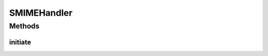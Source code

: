 .. java:import:: java.security Security

.. java:import:: javax.activation CommandMap

.. java:import:: javax.activation MailcapCommandMap

.. java:import:: org.bouncycastle.jce.provider BouncyCastleProvider

SMIMEHandler
============

.. java:package:: hk.hku.cecid.ebms.pkg.pki
   :noindex:

.. java:type:: public class SMIMEHandler

   It is the base class of SMIMEEncrypter and SMIMEDecrypter. The BouncyCastle 's SMIME engine only works properly with BouncyCastle 's JCE provider. The subclass should call the method initiate(), which add the BouncyCastle 's Provider and setup which DataHandler for what types of content type.

Methods
-------
initiate
^^^^^^^^

.. java:method:: static void initiate()
   :outertype: SMIMEHandler

   Add the BouncyCastle 's Provider and setup which DataHandler for what types of content type.

